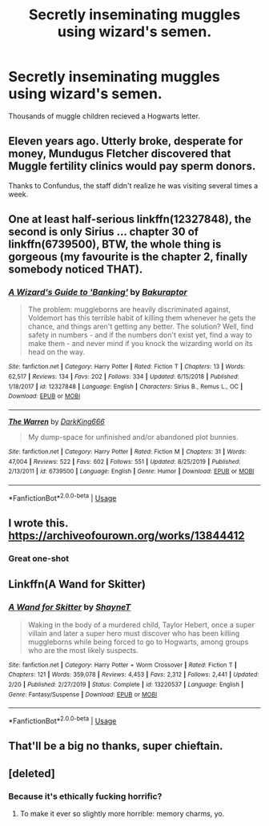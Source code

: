 #+TITLE: Secretly inseminating muggles using wizard's semen.

* Secretly inseminating muggles using wizard's semen.
:PROPERTIES:
:Author: Icanceli
:Score: 0
:DateUnix: 1582862360.0
:DateShort: 2020-Feb-28
:END:
Thousands of muggle children recieved a Hogwarts letter.


** Eleven years ago. Utterly broke, desperate for money, Mundugus Fletcher discovered that Muggle fertility clinics would pay sperm donors.

Thanks to Confundus, the staff didn't realize he was visiting several times a week.
:PROPERTIES:
:Author: Madeline_Basset
:Score: 7
:DateUnix: 1582884494.0
:DateShort: 2020-Feb-28
:END:


** One at least half-serious linkffn(12327848), the second is only Sirius ... chapter 30 of linkffn(6739500), BTW, the whole thing is gorgeous (my favourite is the chapter 2, finally somebody noticed THAT).
:PROPERTIES:
:Author: ceplma
:Score: 4
:DateUnix: 1582881970.0
:DateShort: 2020-Feb-28
:END:

*** [[https://www.fanfiction.net/s/12327848/1/][*/A Wizard's Guide to 'Banking'/*]] by [[https://www.fanfiction.net/u/8682661/Bakuraptor][/Bakuraptor/]]

#+begin_quote
  The problem: muggleborns are heavily discriminated against, Voldemort has this terrible habit of killing them whenever he gets the chance, and things aren't getting any better. The solution? Well, find safety in numbers - and if the numbers don't exist yet, find a way to make them - and never mind if you knock the wizarding world on its head on the way.
#+end_quote

^{/Site/:} ^{fanfiction.net} ^{*|*} ^{/Category/:} ^{Harry} ^{Potter} ^{*|*} ^{/Rated/:} ^{Fiction} ^{T} ^{*|*} ^{/Chapters/:} ^{13} ^{*|*} ^{/Words/:} ^{62,517} ^{*|*} ^{/Reviews/:} ^{134} ^{*|*} ^{/Favs/:} ^{202} ^{*|*} ^{/Follows/:} ^{334} ^{*|*} ^{/Updated/:} ^{6/15/2018} ^{*|*} ^{/Published/:} ^{1/18/2017} ^{*|*} ^{/id/:} ^{12327848} ^{*|*} ^{/Language/:} ^{English} ^{*|*} ^{/Characters/:} ^{Sirius} ^{B.,} ^{Remus} ^{L.,} ^{OC} ^{*|*} ^{/Download/:} ^{[[http://www.ff2ebook.com/old/ffn-bot/index.php?id=12327848&source=ff&filetype=epub][EPUB]]} ^{or} ^{[[http://www.ff2ebook.com/old/ffn-bot/index.php?id=12327848&source=ff&filetype=mobi][MOBI]]}

--------------

[[https://www.fanfiction.net/s/6739500/1/][*/The Warren/*]] by [[https://www.fanfiction.net/u/2214503/DarkKing666][/DarkKing666/]]

#+begin_quote
  My dump-space for unfinished and/or abandoned plot bunnies.
#+end_quote

^{/Site/:} ^{fanfiction.net} ^{*|*} ^{/Category/:} ^{Harry} ^{Potter} ^{*|*} ^{/Rated/:} ^{Fiction} ^{M} ^{*|*} ^{/Chapters/:} ^{31} ^{*|*} ^{/Words/:} ^{47,004} ^{*|*} ^{/Reviews/:} ^{522} ^{*|*} ^{/Favs/:} ^{602} ^{*|*} ^{/Follows/:} ^{551} ^{*|*} ^{/Updated/:} ^{8/25/2019} ^{*|*} ^{/Published/:} ^{2/13/2011} ^{*|*} ^{/id/:} ^{6739500} ^{*|*} ^{/Language/:} ^{English} ^{*|*} ^{/Genre/:} ^{Humor} ^{*|*} ^{/Download/:} ^{[[http://www.ff2ebook.com/old/ffn-bot/index.php?id=6739500&source=ff&filetype=epub][EPUB]]} ^{or} ^{[[http://www.ff2ebook.com/old/ffn-bot/index.php?id=6739500&source=ff&filetype=mobi][MOBI]]}

--------------

*FanfictionBot*^{2.0.0-beta} | [[https://github.com/tusing/reddit-ffn-bot/wiki/Usage][Usage]]
:PROPERTIES:
:Author: FanfictionBot
:Score: 1
:DateUnix: 1582881987.0
:DateShort: 2020-Feb-28
:END:


** I wrote this. [[https://archiveofourown.org/works/13844412]]
:PROPERTIES:
:Author: jenorama_CA
:Score: 3
:DateUnix: 1582866656.0
:DateShort: 2020-Feb-28
:END:

*** Great one-shot
:PROPERTIES:
:Score: 1
:DateUnix: 1582876942.0
:DateShort: 2020-Feb-28
:END:


** Linkffn(A Wand for Skitter)
:PROPERTIES:
:Author: StatsTooLow
:Score: 2
:DateUnix: 1582886981.0
:DateShort: 2020-Feb-28
:END:

*** [[https://www.fanfiction.net/s/13220537/1/][*/A Wand for Skitter/*]] by [[https://www.fanfiction.net/u/1541014/ShayneT][/ShayneT/]]

#+begin_quote
  Waking in the body of a murdered child, Taylor Hebert, once a super villain and later a super hero must discover who has been killing muggleborns while being forced to go to Hogwarts, among groups who are the most likely suspects.
#+end_quote

^{/Site/:} ^{fanfiction.net} ^{*|*} ^{/Category/:} ^{Harry} ^{Potter} ^{+} ^{Worm} ^{Crossover} ^{*|*} ^{/Rated/:} ^{Fiction} ^{T} ^{*|*} ^{/Chapters/:} ^{121} ^{*|*} ^{/Words/:} ^{359,078} ^{*|*} ^{/Reviews/:} ^{4,453} ^{*|*} ^{/Favs/:} ^{2,312} ^{*|*} ^{/Follows/:} ^{2,441} ^{*|*} ^{/Updated/:} ^{2/20} ^{*|*} ^{/Published/:} ^{2/27/2019} ^{*|*} ^{/Status/:} ^{Complete} ^{*|*} ^{/id/:} ^{13220537} ^{*|*} ^{/Language/:} ^{English} ^{*|*} ^{/Genre/:} ^{Fantasy/Suspense} ^{*|*} ^{/Download/:} ^{[[http://www.ff2ebook.com/old/ffn-bot/index.php?id=13220537&source=ff&filetype=epub][EPUB]]} ^{or} ^{[[http://www.ff2ebook.com/old/ffn-bot/index.php?id=13220537&source=ff&filetype=mobi][MOBI]]}

--------------

*FanfictionBot*^{2.0.0-beta} | [[https://github.com/tusing/reddit-ffn-bot/wiki/Usage][Usage]]
:PROPERTIES:
:Author: FanfictionBot
:Score: 1
:DateUnix: 1582887017.0
:DateShort: 2020-Feb-28
:END:


** That'll be a big no thanks, super chieftain.
:PROPERTIES:
:Author: Notus_Oren
:Score: 1
:DateUnix: 1582866725.0
:DateShort: 2020-Feb-28
:END:


** [deleted]
:PROPERTIES:
:Score: -1
:DateUnix: 1582864039.0
:DateShort: 2020-Feb-28
:END:

*** Because it's ethically fucking horrific?
:PROPERTIES:
:Author: Notus_Oren
:Score: 2
:DateUnix: 1582865339.0
:DateShort: 2020-Feb-28
:END:

**** To make it ever so slightly more horrible: memory charms, yo.
:PROPERTIES:
:Author: RoboticWizardLizard
:Score: 0
:DateUnix: 1582868348.0
:DateShort: 2020-Feb-28
:END:
